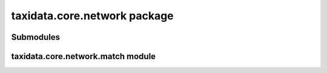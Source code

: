 taxidata.core.network package
=============================

Submodules
----------

taxidata.core.network.match module
--------------------------------
